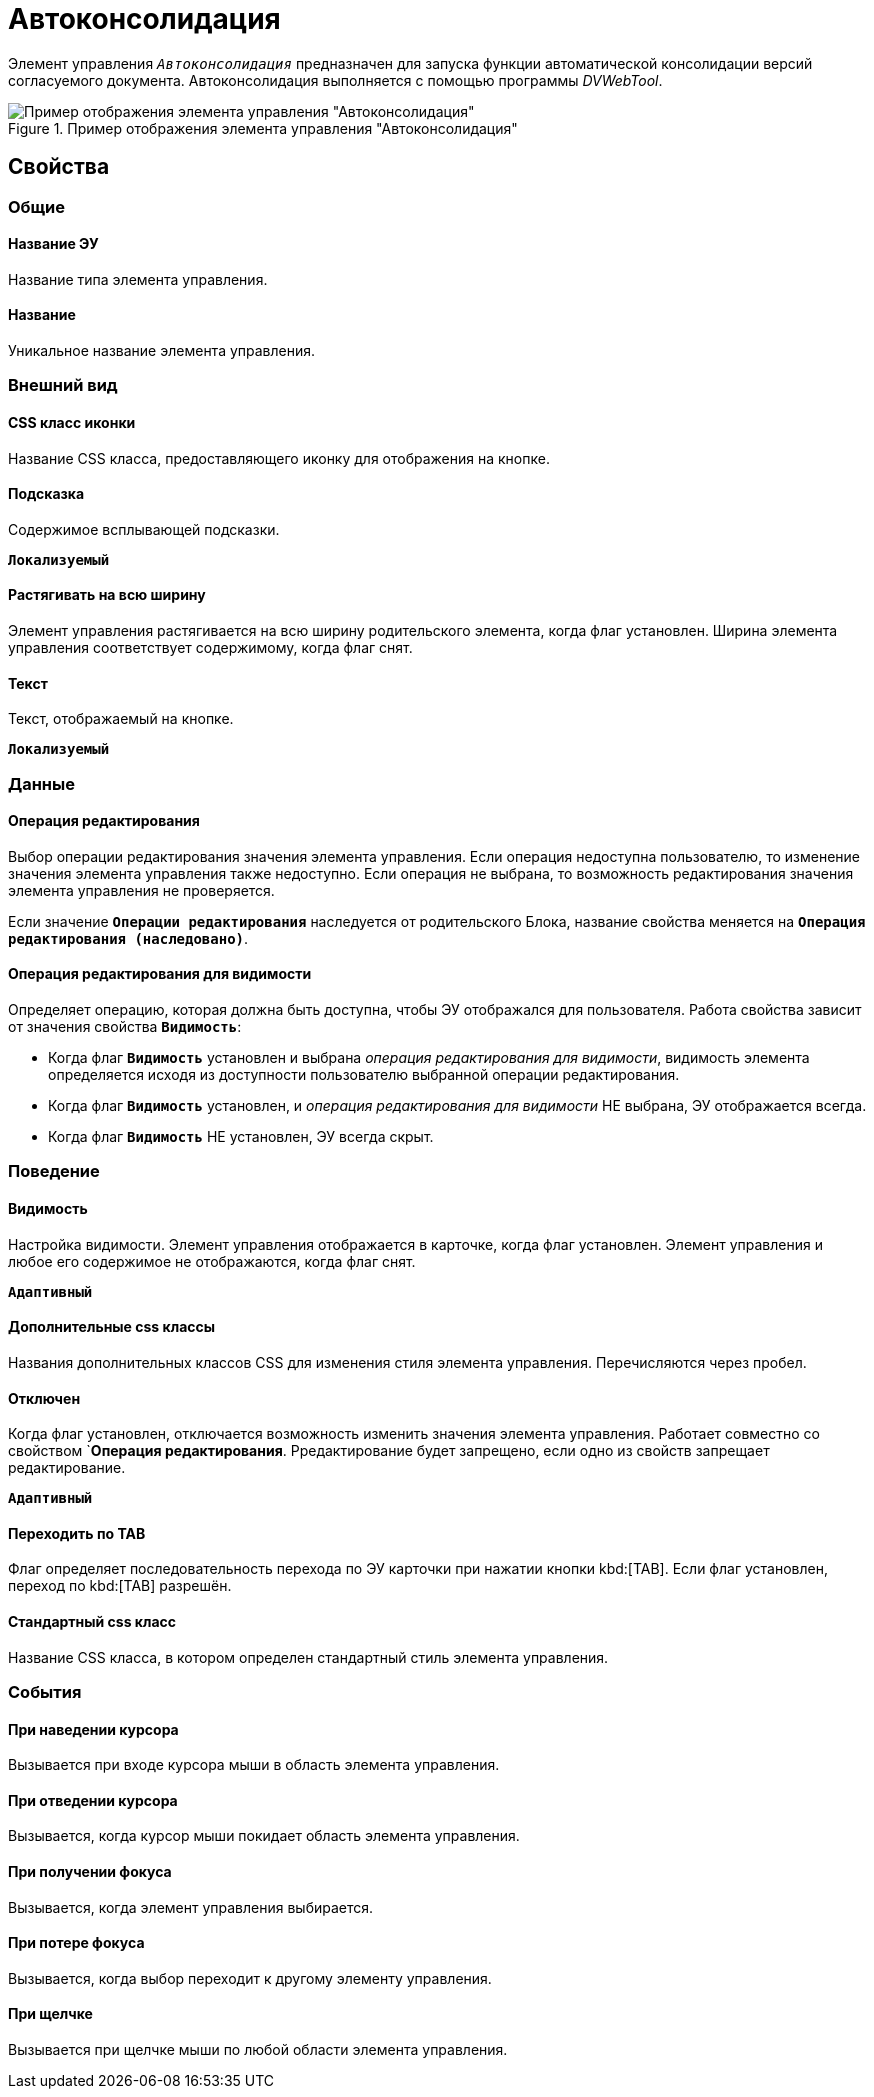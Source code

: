 = Автоконсолидация

Элемент управления `_Автоконсолидация_` предназначен для запуска функции автоматической консолидации версий согласуемого документа. Автоконсолидация выполняется с помощью программы _DVWebTool_.

.Пример отображения элемента управления "Автоконсолидация"
image::controlAutoConsolidation.png[Пример отображения элемента управления "Автоконсолидация"]

== Свойства

=== Общие

==== Название ЭУ

Название типа элемента управления.

==== Название

Уникальное название элемента управления.

=== Внешний вид

==== CSS класс иконки

Название CSS класса, предоставляющего иконку для отображения на кнопке.

==== Подсказка

Содержимое всплывающей подсказки.

`*Локализуемый*`

==== Растягивать на всю ширину

Элемент управления растягивается на всю ширину родительского элемента, когда флаг установлен. Ширина элемента управления соответствует содержимому, когда флаг снят.

==== Текст

Текст, отображаемый на кнопке.

`*Локализуемый*`

=== Данные

==== Операция редактирования

Выбор операции редактирования значения элемента управления. Если операция недоступна пользователю, то изменение значения элемента управления также недоступно. Если операция не выбрана, то возможность редактирования значения элемента управления не проверяется.

Если значение `*Операции редактирования*` наследуется от родительского Блока, название свойства меняется на `*Операция редактирования (наследовано)*`.

==== Операция редактирования для видимости

Определяет операцию, которая должна быть доступна, чтобы ЭУ отображался для пользователя. Работа свойства зависит от значения свойства `*Видимость*`:

* Когда флаг `*Видимость*` установлен и выбрана _операция редактирования для видимости_, видимость элемента определяется исходя из доступности пользователю выбранной операции редактирования.
* Когда флаг `*Видимость*` установлен, и _операция редактирования для видимости_ НЕ выбрана, ЭУ отображается всегда.
* Когда флаг `*Видимость*` НЕ установлен, ЭУ всегда скрыт.

=== Поведение

==== Видимость

Настройка видимости. Элемент управления отображается в карточке, когда флаг установлен. Элемент управления и любое его содержимое не отображаются, когда флаг снят.

`*Адаптивный*`

==== Дополнительные css классы

Названия дополнительных классов CSS для изменения стиля элемента управления. Перечисляются через пробел.

==== Отключен

Когда флаг установлен, отключается возможность изменить значения элемента управления. Работает совместно со свойством `*Операция редактирования*. Рредактирование будет запрещено, если одно из свойств запрещает редактирование.

`*Адаптивный*`

==== Переходить по TAB

Флаг определяет последовательность перехода по ЭУ карточки при нажатии кнопки kbd:[TAB]. Если флаг установлен, переход по kbd:[TAB] разрешён.

==== Стандартный css класс

Название CSS класса, в котором определен стандартный стиль элемента управления.

=== События

==== При наведении курсора

Вызывается при входе курсора мыши в область элемента управления.

==== При отведении курсора

Вызывается, когда курсор мыши покидает область элемента управления.

==== При получении фокуса

Вызывается, когда элемент управления выбирается.

==== При потере фокуса

Вызывается, когда выбор переходит к другому элементу управления.

==== При щелчке

Вызывается при щелчке мыши по любой области элемента управления.
